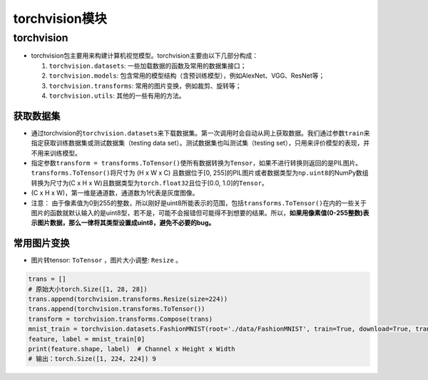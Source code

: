 ==================
torchvision模块
==================

torchvision
######################

-  torchvision包主要用来构建计算机视觉模型。torchvision主要由以下几部分构成：

   1. ``torchvision.datasets``: 一些加载数据的函数及常用的数据集接口；

   2. ``torchvision.models``:
      包含常用的模型结构（含预训练模型），例如AlexNet、VGG、ResNet等；

   3. ``torchvision.transforms``: 常用的图片变换，例如裁剪、旋转等；

   4. ``torchvision.utils``: 其他的一些有用的方法。

获取数据集
***************************

-  通过torchvision的\ ``torchvision.datasets``\ 来下载数据集。第一次调用时会自动从网上获取数据。我们通过参数\ ``train``\ 来指定获取训练数据集或测试数据集（testing
   data set）。测试数据集也叫测试集（testing
   set），只用来评价模型的表现，并不用来训练模型。
-  指定参数\ ``transform = transforms.ToTensor()``\ 使所有数据转换为\ ``Tensor``\ ，如果不进行转换则返回的是PIL图片。\ ``transforms.ToTensor()``\ 将尺寸为
   (H x W x C) 且数据位于[0,
   255]的PIL图片或者数据类型为\ ``np.uint8``\ 的NumPy数组转换为尺寸为(C
   x H x W)且数据类型为\ ``torch.float32``\ 且位于[0.0,
   1.0]的\ ``Tensor``\ 。
-  (C x H x W)，第一维是通道数，通道数为1代表是灰度图像。
-  注意：
   由于像素值为0到255的整数，所以刚好是uint8所能表示的范围，包括\ ``transforms.ToTensor()``\ 在内的一些关于图片的函数就默认输入的是uint8型，若不是，可能不会报错但可能得不到想要的结果。所以，\ **如果用像素值(0-255整数)表示图片数据，那么一律将其类型设置成uint8，避免不必要的bug。**

常用图片变换
***************************

- 图片转tensor: ``ToTensor`` ，图片大小调整: ``Resize`` 。

.. code:: python
   
    trans = []
    # 原始大小torch.Size([1, 28, 28])
    trans.append(torchvision.transforms.Resize(size=224))
    trans.append(torchvision.transforms.ToTensor())
    transform = torchvision.transforms.Compose(trans)
    mnist_train = torchvision.datasets.FashionMNIST(root='./data/FashionMNIST', train=True, download=True, transform=transform)
    feature, label = mnist_train[0]
    print(feature.shape, label)  # Channel x Height x Width
    # 输出：torch.Size([1, 224, 224]) 9
